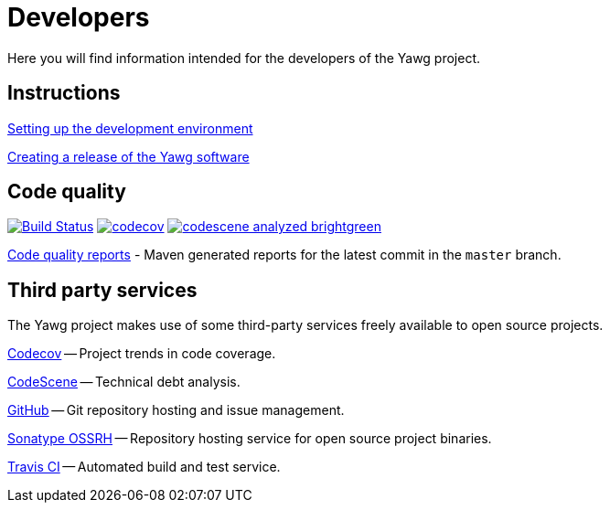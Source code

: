 = Developers


Here you will find information intended for the developers of the Yawg
project.





== Instructions

link:DevEnvSetup.html[Setting up the development environment]

link:CreatingRelease.html[Creating a release of the Yawg software]





== Code quality

image:https://travis-ci.org/jorgefranconunes/yawg.svg?branch=master["Build Status", link="https://travis-ci.org/jorgefranconunes/yawg"]
image:https://codecov.io/gh/jorgefranconunes/yawg/branch/master/graph/badge.svg[codecov, link="https://codecov.io/gh/jorgefranconunes/yawg"]
image:https://img.shields.io/badge/codescene-analyzed-brightgreen.svg[link="https://codescene.io/projects/1434/jobs/latest-successful/results"]

link:CodeQualityReports/index.html[Code quality reports] - Maven
generated reports for the latest commit in the `master` branch.





== Third party services

The Yawg project makes use of some third-party services freely
available to open source projects.

https://codecov.io/gh/jorgefranconunes/yawg[Codecov] -- Project trends
in code coverage.

https://codescene.io/projects/1434/jobs/latest-successful/results[CodeScene]
-- Technical debt analysis.

https://github.com/jorgefranconunes/yawg[GitHub] -- Git repository
hosting and issue management.

https://oss.sonatype.org/[Sonatype OSSRH] -- Repository hosting
service for open source project binaries.

https://travis-ci.org/jorgefranconunes/yawg[Travis CI] -- Automated
build and test service.